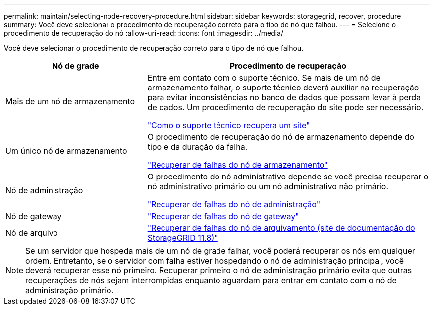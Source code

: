 ---
permalink: maintain/selecting-node-recovery-procedure.html 
sidebar: sidebar 
keywords: storagegrid, recover, procedure 
summary: Você deve selecionar o procedimento de recuperação correto para o tipo de nó que falhou. 
---
= Selecione o procedimento de recuperação do nó
:allow-uri-read: 
:icons: font
:imagesdir: ../media/


[role="lead"]
Você deve selecionar o procedimento de recuperação correto para o tipo de nó que falhou.

[cols="1a,2a"]
|===
| Nó de grade | Procedimento de recuperação 


 a| 
Mais de um nó de armazenamento
 a| 
Entre em contato com o suporte técnico. Se mais de um nó de armazenamento falhar, o suporte técnico deverá auxiliar na recuperação para evitar inconsistências no banco de dados que possam levar à perda de dados.  Um procedimento de recuperação do site pode ser necessário.

link:how-site-recovery-is-performed-by-technical-support.html["Como o suporte técnico recupera um site"]



 a| 
Um único nó de armazenamento
 a| 
O procedimento de recuperação do nó de armazenamento depende do tipo e da duração da falha.

link:recovering-from-storage-node-failures.html["Recuperar de falhas do nó de armazenamento"]



 a| 
Nó de administração
 a| 
O procedimento do nó administrativo depende se você precisa recuperar o nó administrativo primário ou um nó administrativo não primário.

link:recovering-from-admin-node-failures.html["Recuperar de falhas do nó de administração"]



 a| 
Nó de gateway
 a| 
link:replacing-gateway-node.html["Recuperar de falhas do nó de gateway"]



 a| 
Nó de arquivo
 a| 
https://docs.netapp.com/us-en/storagegrid-118/maintain/recovering-from-archive-node-failures.html["Recuperar de falhas do nó de arquivamento (site de documentação do StorageGRID 11.8)"^]

|===

NOTE: Se um servidor que hospeda mais de um nó de grade falhar, você poderá recuperar os nós em qualquer ordem. Entretanto, se o servidor com falha estiver hospedando o nó de administração principal, você deverá recuperar esse nó primeiro. Recuperar primeiro o nó de administração primário evita que outras recuperações de nós sejam interrompidas enquanto aguardam para entrar em contato com o nó de administração primário.
